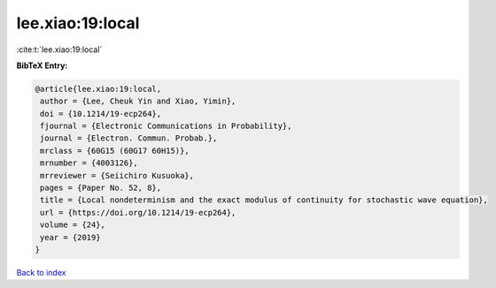 lee.xiao:19:local
=================

:cite:t:`lee.xiao:19:local`

**BibTeX Entry:**

.. code-block:: bibtex

   @article{lee.xiao:19:local,
    author = {Lee, Cheuk Yin and Xiao, Yimin},
    doi = {10.1214/19-ecp264},
    fjournal = {Electronic Communications in Probability},
    journal = {Electron. Commun. Probab.},
    mrclass = {60G15 (60G17 60H15)},
    mrnumber = {4003126},
    mrreviewer = {Seiichiro Kusuoka},
    pages = {Paper No. 52, 8},
    title = {Local nondeterminism and the exact modulus of continuity for stochastic wave equation},
    url = {https://doi.org/10.1214/19-ecp264},
    volume = {24},
    year = {2019}
   }

`Back to index <../By-Cite-Keys.rst>`_
